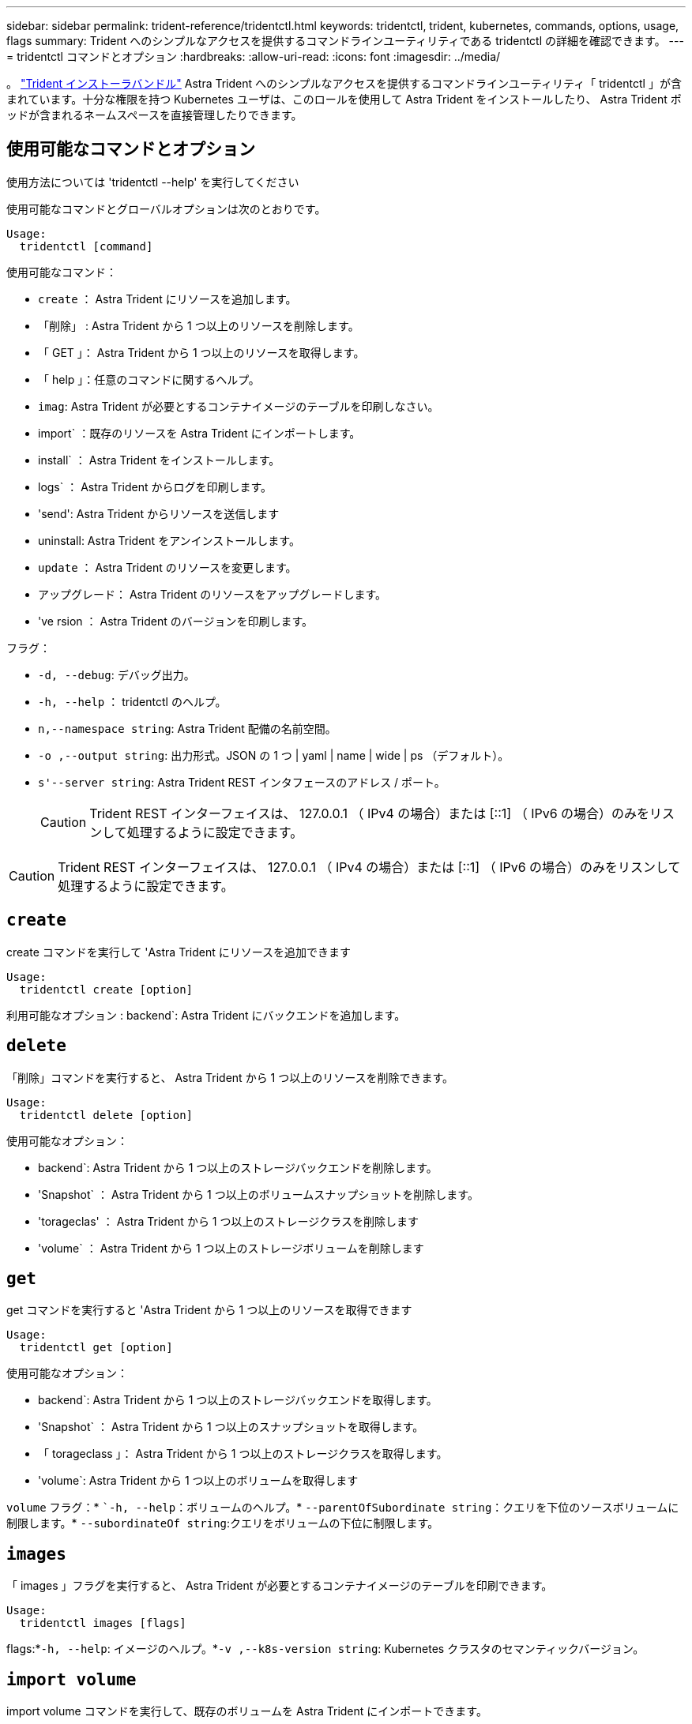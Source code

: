 ---
sidebar: sidebar 
permalink: trident-reference/tridentctl.html 
keywords: tridentctl, trident, kubernetes, commands, options, usage, flags 
summary: Trident へのシンプルなアクセスを提供するコマンドラインユーティリティである tridentctl の詳細を確認できます。 
---
= tridentctl コマンドとオプション
:hardbreaks:
:allow-uri-read: 
:icons: font
:imagesdir: ../media/


[role="lead"]
。 https://github.com/NetApp/trident/releases["Trident インストーラバンドル"^] Astra Trident へのシンプルなアクセスを提供するコマンドラインユーティリティ「 tridentctl 」が含まれています。十分な権限を持つ Kubernetes ユーザは、このロールを使用して Astra Trident をインストールしたり、 Astra Trident ポッドが含まれるネームスペースを直接管理したりできます。



== 使用可能なコマンドとオプション

使用方法については 'tridentctl --help' を実行してください

使用可能なコマンドとグローバルオプションは次のとおりです。

[listing]
----
Usage:
  tridentctl [command]
----
使用可能なコマンド：

* `create` ： Astra Trident にリソースを追加します。
* 「削除」 : Astra Trident から 1 つ以上のリソースを削除します。
* 「 GET 」： Astra Trident から 1 つ以上のリソースを取得します。
* 「 help 」：任意のコマンドに関するヘルプ。
* `imag`: Astra Trident が必要とするコンテナイメージのテーブルを印刷しなさい。
* import` ：既存のリソースを Astra Trident にインポートします。
* install` ： Astra Trident をインストールします。
* logs` ： Astra Trident からログを印刷します。
* 'send': Astra Trident からリソースを送信します
* uninstall: Astra Trident をアンインストールします。
* `update` ： Astra Trident のリソースを変更します。
* アップグレード： Astra Trident のリソースをアップグレードします。
* 've rsion ： Astra Trident のバージョンを印刷します。


フラグ：

* `-d, --debug`: デバッグ出力。
* `-h, --help` ： tridentctl のヘルプ。
* `n,--namespace string`: Astra Trident 配備の名前空間。
* `-o ,--output string`: 出力形式。JSON の 1 つ | yaml | name | wide | ps （デフォルト）。
* `s'--server string`: Astra Trident REST インタフェースのアドレス / ポート。
+

CAUTION: Trident REST インターフェイスは、 127.0.0.1 （ IPv4 の場合）または [::1] （ IPv6 の場合）のみをリスンして処理するように設定できます。




CAUTION: Trident REST インターフェイスは、 127.0.0.1 （ IPv4 の場合）または [::1] （ IPv6 の場合）のみをリスンして処理するように設定できます。



== `create`

create コマンドを実行して 'Astra Trident にリソースを追加できます

[listing]
----
Usage:
  tridentctl create [option]
----
利用可能なオプション : backend`: Astra Trident にバックエンドを追加します。



== `delete`

「削除」コマンドを実行すると、 Astra Trident から 1 つ以上のリソースを削除できます。

[listing]
----
Usage:
  tridentctl delete [option]
----
使用可能なオプション：

* backend`: Astra Trident から 1 つ以上のストレージバックエンドを削除します。
* 'Snapshot` ： Astra Trident から 1 つ以上のボリュームスナップショットを削除します。
* 'torageclas' ： Astra Trident から 1 つ以上のストレージクラスを削除します
* 'volume` ： Astra Trident から 1 つ以上のストレージボリュームを削除します




== `get`

get コマンドを実行すると 'Astra Trident から 1 つ以上のリソースを取得できます

[listing]
----
Usage:
  tridentctl get [option]
----
使用可能なオプション：

* backend`: Astra Trident から 1 つ以上のストレージバックエンドを取得します。
* 'Snapshot` ： Astra Trident から 1 つ以上のスナップショットを取得します。
* 「 torageclass 」： Astra Trident から 1 つ以上のストレージクラスを取得します。
* 'volume`: Astra Trident から 1 つ以上のボリュームを取得します


`volume` フラグ：* ``-h, --help`：ボリュームのヘルプ。* `--parentOfSubordinate string`：クエリを下位のソースボリュームに制限します。* `--subordinateOf string`:クエリをボリュームの下位に制限します。



== `images`

「 images 」フラグを実行すると、 Astra Trident が必要とするコンテナイメージのテーブルを印刷できます。

[listing]
----
Usage:
  tridentctl images [flags]
----
flags:*`-h, --help`: イメージのヘルプ。*`-v ,--k8s-version string`: Kubernetes クラスタのセマンティックバージョン。



== `import volume`

import volume コマンドを実行して、既存のボリュームを Astra Trident にインポートできます。

[listing]
----
Usage:
  tridentctl import volume <backendName> <volumeName> [flags]
----
エイリアス : volume 'v

フラグ：

* `-f ,--filename string`: YAML または JSON PVC ファイルへのパス。
* `-h, --help` ：ボリュームのヘルプ。
* ``-- 管理なし `: PV/PVC のみを作成しますボリュームのライフサイクル管理を想定しないでください。




== `install`

"install" フラグを実行して、 Astra Trident をインストールできます。

[listing]
----
Usage:
  tridentctl install [flags]
----
フラグ：

* `--autosupport-image string`：AutoSupportテレメトリ用のコンテナイメージ（デフォルトは「NetApp/Trident autosupport：<current-version>」）。
* `--autosupport-proxy string`：AutoSupport テレメトリを送信するプロキシのアドレス/ポート。
* `--enable-node-prep`：ノードに必要なパッケージをインストールします。
* `--generate-custom-yaml`:インストールを行わずにYAMLファイルを生成します。
* `-h, --help`:インストールのヘルプ。
* `--http-request-timeout`：TridentコントローラのREST APIのHTTP要求タイムアウトを上書きします（デフォルトは1m30秒）。
* `--image-registry string`:内部イメージレジストリのアドレス/ポート。
* `--k8s-timeout duration`：すべてのKubernetes処理のタイムアウト（デフォルトは3分0）。
* `--kubelet-dir string`: kubeletの内部状態のホストの場所(デフォルトは/var/lib/kubelet )
* `--log-format string`: Astra Tridentのログ形式(テキスト、JSON](デフォルトは「text」)。
* `--pv string`: Astra Tridentが使用するレガシーPVの名前は、存在しないことを確認します(デフォルトは"trident")。
* `--pvc string`：Astra Tridentで使用されている従来のPVCの名前。このPVCが存在しないことを確認します（デフォルトは「trident」）。
* `--silence-autosupport`：AutoSupport バンドルを自動的にネットアップに送信しない（デフォルトはtrue）。
* `--silent`:インストール中は、ほとんどの出力を無効にします。
* `--trident-image string`：インストールするAstra Tridentのイメージ
* `--use-custom-yaml`: setupディレクトリに存在する既存のYAMLファイルを使用します。
* `--use-ipv6`：Astra Tridentの通信にIPv6を使用




== `logs`

"logs" フラグを実行して、 Astra Trident からログを印刷することができます。

[listing]
----
Usage:
  tridentctl logs [flags]
----
フラグ：

* `-a, --archive: 特に指定がない限り ' すべてのログを含むサポート・アーカイブを作成します
* `-h, --help`: ログのヘルプ。
* `-l, --log string`: アストラトライデントログを表示します。trident | auto | trident-operator | all （デフォルトは「 auto 」）のいずれかです。
* `-- ノード文字列 : ノードポッドログの収集元となる Kubernetes ノード名
* `-p, --previous `: 以前のコンテナインスタンスのログが存在する場合は、そのログを取得します。
* `-- sidecars` : sidecar コンテナのログを取得します




== `send`

'end' コマンドを実行して 'Astra Trident からリソースを送信できます

[listing]
----
Usage:
  tridentctl send [option]
----
利用可能なオプション： AutoSupport ： AutoSupport アーカイブをネットアップに送信します。



== uninstall

uninstall フラグを実行して 'Astra Trident をアンインストールできます

[listing]
----
Usage:
  tridentctl uninstall [flags]
----
フラグ：* `-h, --help`:アンインストールのヘルプ。* `--silent`:アンインストール中のほとんどの出力を無効にします。



== `update`

「 update 」コマンドを実行して、 Astra Trident のリソースを変更できます。

[listing]
----
Usage:
  tridentctl update [option]
----
利用可能なオプション : backend`: Astra Trident のバックエンドを更新します。



== 「バージョン」

「 rsion 」フラグを実行して、「 tridentctl 」のバージョンと Trident サービスを実行して印刷できます。

[listing]
----
Usage:
  tridentctl version [flags]
----
flags:*`--client`: クライアントバージョンのみ ( サーバは不要 )*`-h, --help`: バージョンのヘルプ。
